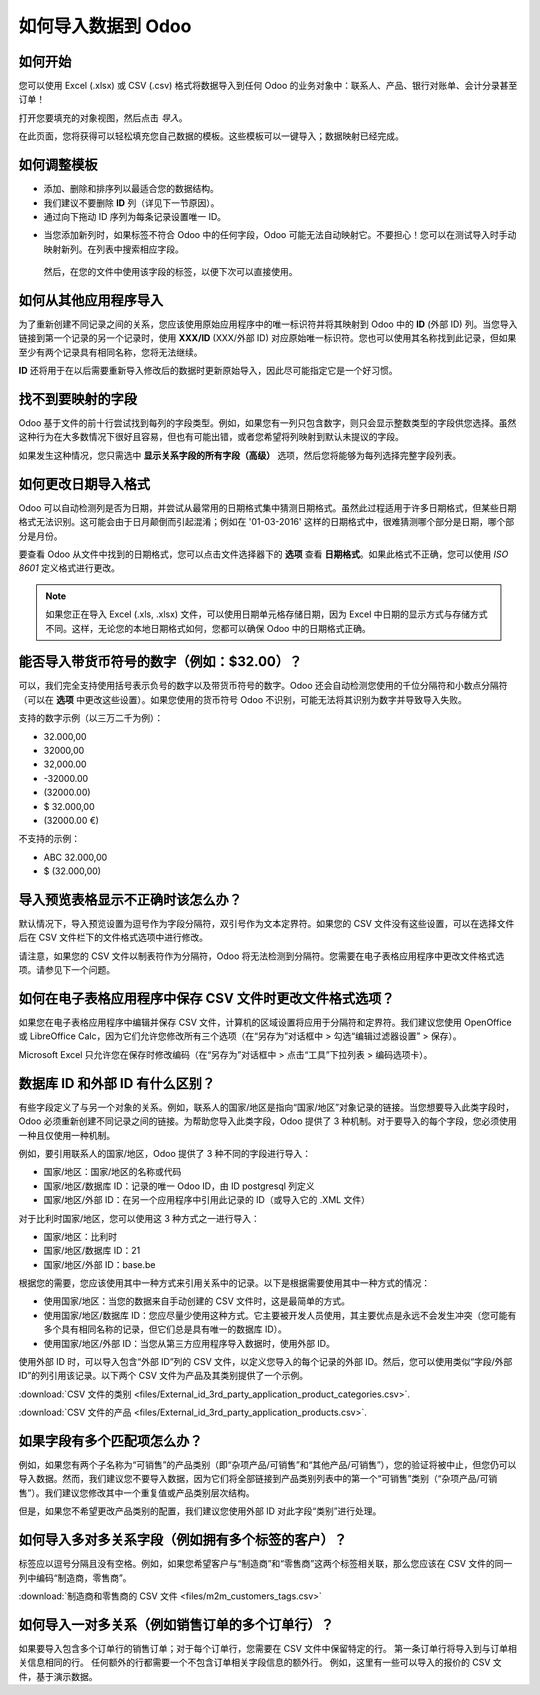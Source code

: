 ============================
如何导入数据到 Odoo
============================

如何开始
--------

您可以使用 Excel (.xlsx) 或 CSV (.csv) 格式将数据导入到任何 Odoo 的业务对象中：联系人、产品、银行对账单、会计分录甚至订单！

打开您要填充的对象视图，然后点击 *导入*。

.. image:: media/import_button.png
    :align: center

在此页面，您将获得可以轻松填充您自己数据的模板。这些模板可以一键导入；数据映射已经完成。

如何调整模板
--------------

* 添加、删除和排序列以最适合您的数据结构。
* 我们建议不要删除 **ID** 列（详见下一节原因）。
* 通过向下拖动 ID 序列为每条记录设置唯一 ID。

.. image:: media/dragdown.gif
    :align: center

* 当您添加新列时，如果标签不符合 Odoo 中的任何字段，Odoo 可能无法自动映射它。不要担心！您可以在测试导入时手动映射新列。在列表中搜索相应字段。

    .. image:: media/field_list.png
        :align: center

  然后，在您的文件中使用该字段的标签，以便下次可以直接使用。

如何从其他应用程序导入
--------------------------

为了重新创建不同记录之间的关系，您应该使用原始应用程序中的唯一标识符并将其映射到 Odoo 中的 **ID** (外部 ID) 列。当您导入链接到第一个记录的另一个记录时，使用 **XXX/ID** (XXX/外部 ID) 对应原始唯一标识符。您也可以使用其名称找到此记录，但如果至少有两个记录具有相同名称，您将无法继续。

**ID** 还将用于在以后需要重新导入修改后的数据时更新原始导入，因此尽可能指定它是一个好习惯。

找不到要映射的字段
----------------------

Odoo 基于文件的前十行尝试找到每列的字段类型。例如，如果您有一列只包含数字，则只会显示整数类型的字段供您选择。虽然这种行为在大多数情况下很好且容易，但也有可能出错，或者您希望将列映射到默认未提议的字段。

如果发生这种情况，您只需选中 **显示关系字段的所有字段（高级）** 选项，然后您将能够为每列选择完整字段列表。

.. image:: media/field_list.png
  :align: center

如何更改日期导入格式
------------------------

Odoo 可以自动检测列是否为日期，并尝试从最常用的日期格式集中猜测日期格式。虽然此过程适用于许多日期格式，但某些日期格式无法识别。这可能会由于日月颠倒而引起混淆；例如在 '01-03-2016' 这样的日期格式中，很难猜测哪个部分是日期，哪个部分是月份。

要查看 Odoo 从文件中找到的日期格式，您可以点击文件选择器下的 **选项** 查看 **日期格式**。如果此格式不正确，您可以使用 *ISO 8601* 定义格式进行更改。

.. note::
    如果您正在导入 Excel (.xls, .xlsx) 文件，可以使用日期单元格存储日期，因为 Excel 中日期的显示方式与存储方式不同。这样，无论您的本地日期格式如何，您都可以确保 Odoo 中的日期格式正确。

能否导入带货币符号的数字（例如：$32.00）？
------------------------------------------

可以，我们完全支持使用括号表示负号的数字以及带货币符号的数字。Odoo 还会自动检测您使用的千位分隔符和小数点分隔符（可以在 **选项** 中更改这些设置）。如果您使用的货币符号 Odoo 不识别，可能无法将其识别为数字并导致导入失败。

支持的数字示例（以三万二千为例）：

- 32.000,00
- 32000,00
- 32,000.00
- -32000.00
- (32000.00)
- $ 32.000,00
- (32000.00 €)

不支持的示例：

- ABC 32.000,00
- $ (32.000,00)

导入预览表格显示不正确时该怎么办？
------------------------------------------

默认情况下，导入预览设置为逗号作为字段分隔符，双引号作为文本定界符。如果您的 CSV 文件没有这些设置，可以在选择文件后在 CSV 文件栏下的文件格式选项中进行修改。

请注意，如果您的 CSV 文件以制表符作为分隔符，Odoo 将无法检测到分隔符。您需要在电子表格应用程序中更改文件格式选项。请参见下一个问题。

如何在电子表格应用程序中保存 CSV 文件时更改文件格式选项？
-------------------------------------------

如果您在电子表格应用程序中编辑并保存 CSV 文件，计算机的区域设置将应用于分隔符和定界符。我们建议您使用 OpenOffice 或 LibreOffice Calc，因为它们允许您修改所有三个选项（在“另存为”对话框中 > 勾选“编辑过滤器设置” > 保存）。

Microsoft Excel 只允许您在保存时修改编码（在“另存为”对话框中 > 点击“工具”下拉列表 > 编码选项卡）。

数据库 ID 和外部 ID 有什么区别？
------------------------------------

有些字段定义了与另一个对象的关系。例如，联系人的国家/地区是指向“国家/地区”对象记录的链接。当您想要导入此类字段时，Odoo 必须重新创建不同记录之间的链接。为帮助您导入此类字段，Odoo 提供了 3 种机制。对于要导入的每个字段，您必须使用一种且仅使用一种机制。

例如，要引用联系人的国家/地区，Odoo 提供了 3 种不同的字段进行导入：

- 国家/地区：国家/地区的名称或代码
- 国家/地区/数据库 ID：记录的唯一 Odoo ID，由 ID postgresql 列定义
- 国家/地区/外部 ID：在另一个应用程序中引用此记录的 ID（或导入它的 .XML 文件）

对于比利时国家/地区，您可以使用这 3 种方式之一进行导入：

- 国家/地区：比利时
- 国家/地区/数据库 ID：21
- 国家/地区/外部 ID：base.be

根据您的需要，您应该使用其中一种方式来引用关系中的记录。以下是根据需要使用其中一种方式的情况：

- 使用国家/地区：当您的数据来自手动创建的 CSV 文件时，这是最简单的方式。
- 使用国家/地区/数据库 ID：您应尽量少使用这种方式。它主要被开发人员使用，其主要优点是永远不会发生冲突（您可能有多个具有相同名称的记录，但它们总是具有唯一的数据库 ID）。
- 使用国家/地区/外部 ID：当您从第三方应用程序导入数据时，使用外部 ID。

使用外部 ID 时，可以导入包含“外部 ID”列的 CSV 文件，以定义您导入的每个记录的外部 ID。然后，您可以使用类似“字段/外部 ID”的列引用该记录。以下两个 CSV 文件为产品及其类别提供了一个示例。

:download:`CSV 文件的类别
<files/External_id_3rd_party_application_product_categories.csv>`.

:download:`CSV 文件的产品
<files/External_id_3rd_party_application_products.csv>`.

如果字段有多个匹配项怎么办？
-------------------------------

例如，如果您有两个子名称为“可销售”的产品类别（即“杂项产品/可销售”和“其他产品/可销售”），您的验证将被中止，但您仍可以导入数据。然而，我们建议您不要导入数据，因为它们将全部链接到产品类别列表中的第一个“可销售”类别（“杂项产品/可销售”）。我们建议您修改其中一个重复值或产品类别层次结构。

但是，如果您不希望更改产品类别的配置，我们建议您使用外部 ID 对此字段“类别”进行处理。

如何导入多对多关系字段（例如拥有多个标签的客户）？
-------------------------------------------

标签应以逗号分隔且没有空格。例如，如果您希望客户与“制造商”和“零售商”这两个标签相关联，那么您应该在 CSV 文件的同一列中编码“制造商，零售商”。

:download:`制造商和零售商的 CSV 文件 <files/m2m_customers_tags.csv>`

如何导入一对多关系（例如销售订单的多个订单行）？
-------------------------------------------

如果要导入包含多个订单行的销售订单；对于每个订单行，您需要在 CSV 文件中保留特定的行。
第一条订单行将导入到与订单相关信息相同的行。
任何额外的行都需要一个不包含订单相关字段信息的额外行。
例如，这里有一些可以导入的报价的 CSV 文件，基于演示数据。

